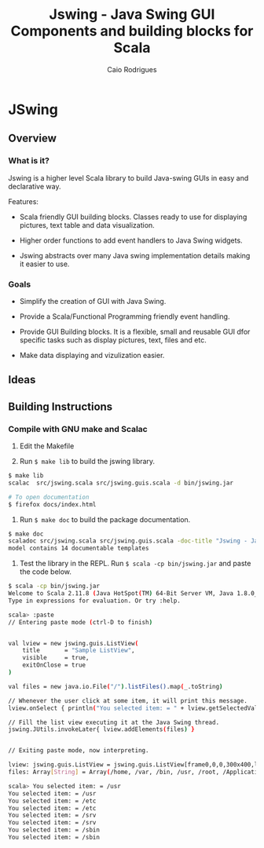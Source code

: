 #+TITLE: Jswing - Java Swing GUI Components and building blocks for Scala 
#+AUTHOR: Caio Rodrigues
#+STARTUP: showall 

* JSwing 
** Overview 
*** What is it?

Jswing is a higher level Scala library to build Java-swing GUIs in
easy and declarative way.

Features: 

 - Scala friendly GUI building blocks. Classes ready to use for
   displaying pictures, text table and data visualization.

 - Higher order functions to add event handlers to Java Swing widgets.

 - Jswing abstracts over many Java swing implementation details making
   it easier to use. 

*** Goals 

  - Simplify the creation of GUI with Java Swing. 

  - Provide a Scala/Functional Programming friendly event handling.

  - Provide GUI Building blocks. It is a flexible, small and reusable
    GUI dfor specific tasks such as display pictures, text, files and
    etc. 

  - Make data displaying and vizulization easier.

** Ideas 
** Building Instructions 
*** Compile with GNU make and Scalac 

1. Edit the Makefile 

2. Run =$ make lib= to build the jswing library.

#+BEGIN_SRC sh 
$ make lib
scalac  src/jswing.scala src/jswing.guis.scala -d bin/jswing.jar

# To open documentation
$ firefox docs/index.html 
#+END_SRC

3. Run =$ make doc= to build the package documentation. 

#+BEGIN_SRC sh 
$ make doc
scaladoc src/jswing.scala src/jswing.guis.scala -doc-title "Jswing - Java Swing Wrapper" -doc-version "1.0" -d ./docs 
model contains 14 documentable templates

#+END_SRC

4. Test the library in the REPL.  Run =$ scala -cp bin/jswing.jar= and
   paste the code below.

#+BEGIN_SRC sh 
$ scala -cp bin/jswing.jar
Welcome to Scala 2.11.8 (Java HotSpot(TM) 64-Bit Server VM, Java 1.8.0_20).
Type in expressions for evaluation. Or try :help.

scala> :paste
// Entering paste mode (ctrl-D to finish)


val lview = new jswing.guis.ListView(
    title       = "Sample ListView",
    visible     = true,
    exitOnClose = true
)

val files = new java.io.File("/").listFiles().map(_.toString)

// Whenever the user click at some item, it will print this message.
lview.onSelect { println("You selected item: = " + lview.getSelectedValue())}

// Fill the list view executing it at the Java Swing thread.
jswing.JUtils.invokeLater{ lview.addElements(files) }


// Exiting paste mode, now interpreting.

lview: jswing.guis.ListView = jswing.guis.ListView[frame0,0,0,300x400,layout=java.awt.BorderLayout,title=Sample ListView,resizable,normal,defaultCloseOperation=EXIT_ON_CLOSE,rootPane=javax.swing.JRootPane[,1,24,298x375,layout=javax.swing.JRootPane$RootLayout,alignmentX=0.0,alignmentY=0.0,border=,flags=16777673,maximumSize=,minimumSize=,preferredSize=],rootPaneCheckingEnabled=true]
files: Array[String] = Array(/home, /var, /bin, /usr, /root, /Applications, /proc, /boot, /dev, /opt, /etc, /mnt, /tmp, /run, /desktopfs-pkgs.txt, /lib, /.manjaro-tools, /srv, /lib64, /rootfs-pkgs.txt, /sys, /sbin, /lost+found)

scala> You selected item: = /usr
You selected item: = /usr
You selected item: = /etc
You selected item: = /etc
You selected item: = /srv
You selected item: = /srv
You selected item: = /sbin
You selected item: = /sbin
#+END_SRC

